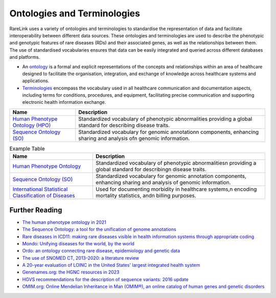 Ontologies and Terminologies
=============================

RareLink uses a variety of ontologies and terminologies to standardise the 
representation of data and facilitate interoperability between different data 
sources. These ontologies and terminologies are used to describe the phenotypic 
and genotypic features of rare diseases (RDs) and their associated genes, as 
well as the relationships between them. The use of standardised vocabularies 
ensures that data can be easily integrated and queried across different 
databases and platforms.

- An `ontology <https://www.sciencedirect.com/science/article/abs/pii/B9780444517876500039>`_
  is a formal and explicit representations of the concepts and relationships 
  within an area of healthcare designed to facilitate the organisation, 
  integration, and exchange of knowledge across healthcare systems and 
  applications.
- `Terminologies <https://d1wqtxts1xzle7.cloudfront.net/51336059/Ontology_Integration_Experiences_with_Me20170113-2402-rzbjr5-libre.pdf?1484315946=&response-content-disposition=inline%3B+filename%3DOntology_integration_Experiences_with_me.pdf&Expires=1726507244&Signature=CvYNGWgVU2mkIW6zFb9XlxJITCnM50tUWUXNkzVdqWgPU4MVt8VFEHDmdqIFhwk740O-h~yjivyBawPMRl4auAJdrZAnw4KYZ3lgQEaJBU59Ld-Dom8dBr3K2N7Ym6dTcHP5bZpCumiz9oshUT8AMQ9f2SskIEWTkL6vBJpUKPxvR0cl~4U~itbMgtB4trc~3EPxiXgvKdp-6zWDqGajN6UnArfmcSpZVdBr8dLCYm5meOF70Kn55xKgn3I~7Ss2PvfnGG5HfnlC7akR5aAQe0wKX1NbnGnHzPJHDM7z45w4z1BCAOF4wnjOiNDXB52ubkxILoUhcHCVA-W34My2kg__&Key-Pair-Id=APKAJLOHF5GGSLRBV4ZA>`_
  encompass the vocabulary used in all healthcare communication and documentation 
  aspects, including terms for conditions, procedures, and equipment, facilitating
  precise communication and supporting electronic health information exchange.

+--------------------------+----------------------------------------------------+
| Name                     | Description                                        |
+==========================+====================================================+
| `Human Phenotype         | Standardized vocabulary of phenotypic abnormalities|
| Ontology (HPO) <https    | providing a global standard for describing disease |
| ://hpo.jax.org/app/>`_   | traits.                                            |                           
+--------------------------+----------------------------------------------------+
| `Sequence Ontology (SO)  | Standardized vocabulary for genomic annotation\n   |
| <http://www.sequenceonto | components, enhancing sharing and analysis of\n    |
| logy.org/>`_             | genomic information.                               |
+--------------------------+----------------------------------------------------+


.. list-table:: Example Table
   :header-rows: 1

   * - Name
     - Description
   * - `Human Phenotype Ontology <https://hpo.jax.org/app/>`_
     - Standardized vocabulary of phenotypic abnormalities\n providing a global standard for describing\n disease traits.
   * - `Sequence Ontology (SO) <http://www.sequenceontology.org/>`_
     - Standardized vocabulary for genomic annotation components, enhancing sharing and analysis of genomic information.
   * - `International Statistical Classification of Diseases <https://www.who.int/standards/classifications/classification-of-diseases>`_
     - Used for documenting morbidity in healthcare systems,\n encoding mortality statistics, and\n billing purposes.



+--------------------------+-----------------------------------------------------------+
| `International Statistical | Used for documenting morbidity in healthcare systems,     |
| Classification of Diseases | encoding mortality statistics, and billing purposes.      |
| (ICD-10ICD-11) <https://www.who.int/standards/classifications/classification-of-diseases>`_ | The ICD-11 encodes RDs more comprehensively.              |
+--------------------------+-----------------------------------------------------------+
| `Orphanet Rare Disease Ontology <https://www.orpha.net/consor/cgi-bin/index.php>` | Open-access ontology for RDs enabling queries of rare     |
|                          | disorders and capturing relationships between diseases.   |
+--------------------------+-----------------------------------------------------------+
| `Monarch Initiative Disease Ontology <https://mondo.monarchinitiative.org/>` | Aims to harmonize disease definitions across the world.   |
| (MONDO)                  | A semi-automatically constructed ontology merging         |
|                          | multiple disease resources.                               |
+--------------------------+-----------------------------------------------------------+
| `Systematized Nomenclature | Comprehensive clinical health terminology providing       |
| of Medicine Clinical      | codes, terms, and definitions used in documentation.      |
| Terms (SNOMED) <https://www.snomed.org/>`_               |                                                           |
+--------------------------+-----------------------------------------------------------+
| `Logical Observation      | Widely used terminology for clinical observations and     |
| Identifiers Names and    | laboratory identifiers.                                   |
| Codes (LOINC) <https://loinc.org/>`_                      |                                                           |
+--------------------------+-----------------------------------------------------------+
| `Human Genome Organisation | Approves unique symbols and names for human loci.         |
| - Gene Nomenclature      |                                                           |
| Committee <https://www.genenames.org/>`_                 |                                                           |
+--------------------------+-----------------------------------------------------------+
| `Human Genome Variation    | Guidelines for cataloguing variations in DNA, RNA, and    |
| Society (HGVS) <https://varnomen.hgvs.org/>`_             | protein sequences.                                        |
+--------------------------+-----------------------------------------------------------+
| `Online Mendelian         | Authoritative catalogue focusing on genetic variation     |
| Inheritance in Man (OMIM) <https://omim.org/>`_           | and phenotypic expressions.                               |
+--------------------------+-----------------------------------------------------------+
| `National Cancer Institute Thesaurus (NCIT) <https://ncithesaurus.org/>` | A reference terminology for cancer and biomedical research. |
+--------------------------+-----------------------------------------------------------+
| `Units of Measurement Ontology (UO) <http://purl.obolibrary.org/obo/uo.owl>` | Ontology for units of measurement used in scientific data. |
+--------------------------+-----------------------------------------------------------+
| `NCBI Taxonomy <https://www.ncbi.nlm.nih.gov/taxonomy>`   | A hierarchical classification of living organisms.       |
+--------------------------+-----------------------------------------------------------+
| `GENO: The Genotype Ontology <http://www.genoontology.org/>` | An ontology for describing genetic variation and related   |
|                          | concepts.                                               |
+--------------------------+-----------------------------------------------------------+

Further Reading
---------------
- `The human phenotype ontology in 2021 <https://academic.oup.com/nar/article/52/D1/D1333/7416384?login=false>`_
- `The Sequence Ontology: a tool for the unification of genome annotations <https://doi.org/10.1186/gb-2005-6-5-r44>`_
- `Rare diseases in ICD11: making rare diseases visible in health information systems through appropriate coding <https://doi.org/10.1186/s13023-015-0251-8>`_
- `Mondo: Unifying diseases for the world, by the world <https://www.medrxiv.org/content/10.1101/2022.04.13.22273750v3>`_
- `Ordo: an ontology connecting rare disease, epidemiology and genetic data <https://www.researchgate.net/publication/287218703_Ordo_an_ontology_connecting_rare_disease_epidemiology_and_genetic_data>`_
- `The use of SNOMED CT, 2013-2020: a literature review <https://doi.org/10.1093/jamia/ocab140>`_
- `A 20-year evaluation of LOINC in the United States' largest integrated health system <https://doi.org/10.5858/arpa.2019-0045-OA>`_
- `Genenames.org: the HGNC resources in 2023 <https://doi.org/10.1093/nar/gkac1102>`_
- `HGVS recommendations for the description of sequence variants: 2016 update <https://doi.org/10.1002/humu.22981>`_
- `OMIM.org: Online Mendelian Inheritance in Man (OMIM®), an online catalog of human genes and genetic disorders <https://doi.org/10.1093/nar/gku1205>`_
